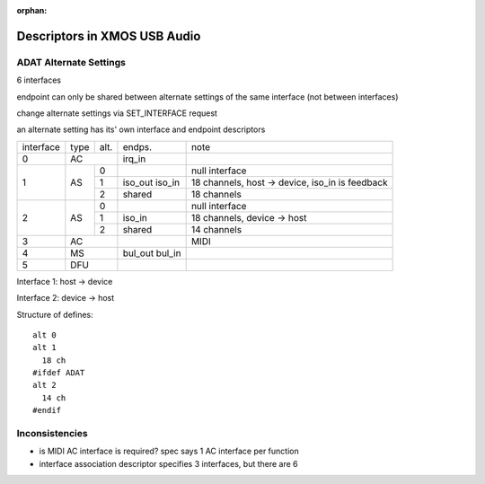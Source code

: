 
:orphan:

Descriptors in XMOS USB Audio
=============================

ADAT Alternate Settings
-----------------------

6 interfaces

endpoint can only be shared between alternate settings of the same interface (not between interfaces)

change alternate settings via SET_INTERFACE request

an alternate setting has its' own interface and endpoint descriptors

+-----------+------+-------+----------------+--------------------------------------------------+
| interface | type | alt.  | endps.         | note                                             |
+-----------+------+-------+----------------+--------------------------------------------------+
| 0         | AC           | irq_in         |                                                  |
+-----------+------+-------+----------------+--------------------------------------------------+
| 1         | AS   | 0     |                | null interface                                   |
|           |      +-------+----------------+--------------------------------------------------+
|           |      | 1     | iso_out iso_in | 18 channels, host -> device, iso_in is feedback  |
|           |      +-------+----------------+--------------------------------------------------+
|           |      | 2     | shared         | 18 channels                                      |
+-----------+------+-------+----------------+--------------------------------------------------+
| 2         | AS   | 0     |                | null interface                                   |
|           |      +-------+----------------+--------------------------------------------------+
|           |      | 1     | iso_in         | 18 channels, device -> host                      |
|           |      +-------+----------------+--------------------------------------------------+
|           |      | 2     | shared         | 14 channels                                      |
+-----------+------+-------+----------------+--------------------------------------------------+
| 3         | AC           |                | MIDI                                             |
+-----------+------+-------+----------------+--------------------------------------------------+
| 4         | MS           | bul_out bul_in |                                                  |
+-----------+------+-------+----------------+--------------------------------------------------+
| 5         | DFU          |                |                                                  |
+-----------+------+-------+----------------+--------------------------------------------------+

Interface 1: host -> device

Interface 2: device -> host

Structure of defines::

                alt 0
                alt 1
                  18 ch
                #ifdef ADAT
                alt 2
                  14 ch
                #endif


Inconsistencies
---------------

- is MIDI AC interface is required? spec says 1 AC interface per function
- interface association descriptor specifies 3 interfaces, but there are 6
